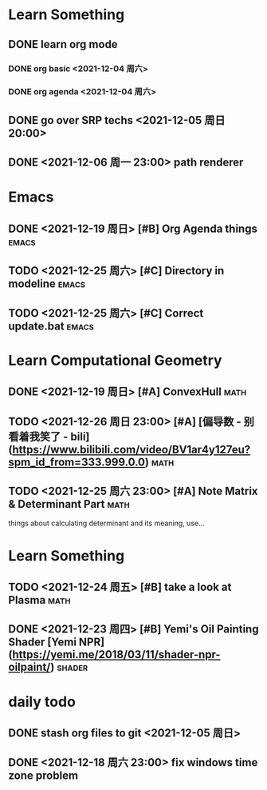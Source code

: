 * Learn Something
** DONE learn org mode
*** DONE org basic <2021-12-04 周六>
*** DONE org agenda <2021-12-04 周六>
** DONE go over SRP techs <2021-12-05 周日 20:00>
** DONE <2021-12-06 周一 23:00> path renderer 

* Emacs
** DONE <2021-12-19 周日> [#B] Org Agenda things                     :emacs:
** TODO <2021-12-25 周六> [#C] Directory in modeline                 :emacs:
** TODO <2021-12-25 周六> [#C] Correct update.bat                    :emacs:
 
* Learn Computational Geometry
** DONE <2021-12-19 周日> [#A] ConvexHull                             :math:
** TODO <2021-12-26 周日 23:00> [#A] [偏导数 - 别看着我笑了 - bili](https://www.bilibili.com/video/BV1ar4y127eu?spm_id_from=333.999.0.0) :math:
** TODO <2021-12-25 周六 23:00> [#A] Note Matrix & Determinant Part   :math:
   things about calculating determinant and its meaning, use...

* Learn Something
** TODO <2021-12-24 周五> [#B] take a look at Plasma                  :math:
** DONE <2021-12-23 周四> [#B] Yemi's Oil Painting Shader [Yemi NPR](https://yemi.me/2018/03/11/shader-npr-oilpaint/) :shader:

* daily todo
** DONE stash org files to git  <2021-12-05 周日>
** DONE <2021-12-18 周六 23:00> fix windows time zone problem 
